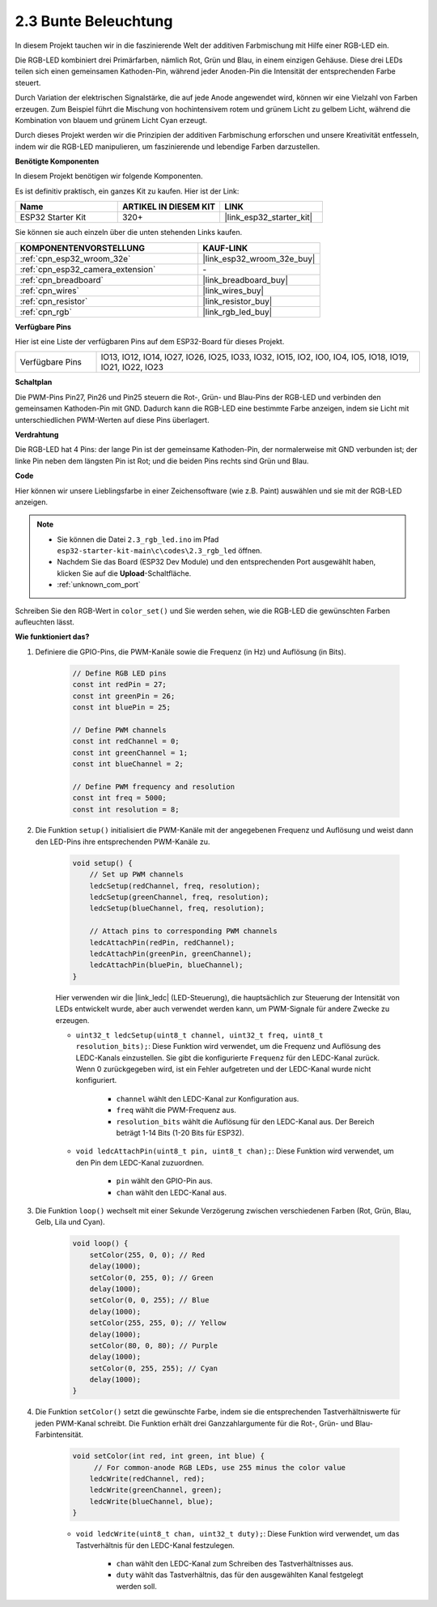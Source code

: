 .. _ar_rgb:

2.3 Bunte Beleuchtung
==============================================

In diesem Projekt tauchen wir in die faszinierende Welt der additiven Farbmischung mit Hilfe einer RGB-LED ein.

Die RGB-LED kombiniert drei Primärfarben, nämlich Rot, Grün und Blau, in einem einzigen Gehäuse. Diese drei LEDs teilen sich einen gemeinsamen Kathoden-Pin, während jeder Anoden-Pin die Intensität der entsprechenden Farbe steuert.

Durch Variation der elektrischen Signalstärke, die auf jede Anode angewendet wird, können wir eine Vielzahl von Farben erzeugen. Zum Beispiel führt die Mischung von hochintensivem rotem und grünem Licht zu gelbem Licht, während die Kombination von blauem und grünem Licht Cyan erzeugt.

Durch dieses Projekt werden wir die Prinzipien der additiven Farbmischung erforschen und unsere Kreativität entfesseln, indem wir die RGB-LED manipulieren, um faszinierende und lebendige Farben darzustellen.

**Benötigte Komponenten**

In diesem Projekt benötigen wir folgende Komponenten.

Es ist definitiv praktisch, ein ganzes Kit zu kaufen. Hier ist der Link:

.. list-table::
    :widths: 20 20 20
    :header-rows: 1

    *   - Name	
        - ARTIKEL IN DIESEM KIT
        - LINK
    *   - ESP32 Starter Kit
        - 320+
        - |link_esp32_starter_kit|

Sie können sie auch einzeln über die unten stehenden Links kaufen.

.. list-table::
    :widths: 30 20
    :header-rows: 1

    *   - KOMPONENTENVORSTELLUNG
        - KAUF-LINK

    *   - :ref:`cpn_esp32_wroom_32e`
        - |link_esp32_wroom_32e_buy|
    *   - :ref:`cpn_esp32_camera_extension`
        - \-
    *   - :ref:`cpn_breadboard`
        - |link_breadboard_buy|
    *   - :ref:`cpn_wires`
        - |link_wires_buy|
    *   - :ref:`cpn_resistor`
        - |link_resistor_buy|
    *   - :ref:`cpn_rgb`
        - |link_rgb_led_buy|


**Verfügbare Pins**

Hier ist eine Liste der verfügbaren Pins auf dem ESP32-Board für dieses Projekt.

.. list-table::
    :widths: 5 20 

    * - Verfügbare Pins
      - IO13, IO12, IO14, IO27, IO26, IO25, IO33, IO32, IO15, IO2, IO0, IO4, IO5, IO18, IO19, IO21, IO22, IO23


**Schaltplan**

.. image:: ../../img/circuit/circuit_2.3_rgb.png

Die PWM-Pins Pin27, Pin26 und Pin25 steuern die Rot-, Grün- und Blau-Pins der RGB-LED und verbinden den gemeinsamen Kathoden-Pin mit GND. Dadurch kann die RGB-LED eine bestimmte Farbe anzeigen, indem sie Licht mit unterschiedlichen PWM-Werten auf diese Pins überlagert.


**Verdrahtung**

.. image:: ../../components/img/rgb_pin.jpg
    :width: 200
    :align: center

Die RGB-LED hat 4 Pins: der lange Pin ist der gemeinsame Kathoden-Pin, der normalerweise mit GND verbunden ist; der linke Pin neben dem längsten Pin ist Rot; und die beiden Pins rechts sind Grün und Blau.

.. image:: ../../img/wiring/2.3_color_light_bb.png


**Code**

Hier können wir unsere Lieblingsfarbe in einer Zeichensoftware (wie z.B. Paint) auswählen und sie mit der RGB-LED anzeigen.

.. note::

    * Sie können die Datei ``2.3_rgb_led.ino`` im Pfad ``esp32-starter-kit-main\c\codes\2.3_rgb_led`` öffnen.
    * Nachdem Sie das Board (ESP32 Dev Module) und den entsprechenden Port ausgewählt haben, klicken Sie auf die **Upload**-Schaltfläche.
    * :ref:`unknown_com_port`
   
.. raw:: html

    <iframe src=https://create.arduino.cc/editor/sunfounder01/49a579a1-ae9b-4e23-b6cd-c20e5695191b/preview?embed style="height:510px;width:100%;margin:10px 0" frameborder=0></iframe>


.. image:: img/edit_colors.png

Schreiben Sie den RGB-Wert in ``color_set()`` und Sie werden sehen, wie die RGB-LED die gewünschten Farben aufleuchten lässt.


**Wie funktioniert das?**

#. Definiere die GPIO-Pins, die PWM-Kanäle sowie die Frequenz (in Hz) und Auflösung (in Bits).

    .. code-block:: arduino

        // Define RGB LED pins
        const int redPin = 27;
        const int greenPin = 26;
        const int bluePin = 25;

        // Define PWM channels
        const int redChannel = 0;
        const int greenChannel = 1;
        const int blueChannel = 2;

        // Define PWM frequency and resolution
        const int freq = 5000;
        const int resolution = 8;


#. Die Funktion ``setup()`` initialisiert die PWM-Kanäle mit der angegebenen Frequenz und Auflösung und weist dann den LED-Pins ihre entsprechenden PWM-Kanäle zu.

    .. code-block:: arduino

        void setup() {
            // Set up PWM channels
            ledcSetup(redChannel, freq, resolution);
            ledcSetup(greenChannel, freq, resolution);
            ledcSetup(blueChannel, freq, resolution);
            
            // Attach pins to corresponding PWM channels
            ledcAttachPin(redPin, redChannel);
            ledcAttachPin(greenPin, greenChannel);
            ledcAttachPin(bluePin, blueChannel);
        }
    
    Hier verwenden wir die |link_ledc| (LED-Steuerung), die hauptsächlich zur Steuerung der Intensität von LEDs entwickelt wurde, aber auch verwendet werden kann, um PWM-Signale für andere Zwecke zu erzeugen.

    * ``uint32_t ledcSetup(uint8_t channel, uint32_t freq, uint8_t resolution_bits);``: Diese Funktion wird verwendet, um die Frequenz und Auflösung des LEDC-Kanals einzustellen. Sie gibt die konfigurierte ``Frequenz`` für den LEDC-Kanal zurück. Wenn 0 zurückgegeben wird, ist ein Fehler aufgetreten und der LEDC-Kanal wurde nicht konfiguriert.
            
        * ``channel`` wählt den LEDC-Kanal zur Konfiguration aus.
        * ``freq`` wählt die PWM-Frequenz aus.
        * ``resolution_bits`` wählt die Auflösung für den LEDC-Kanal aus. Der Bereich beträgt 1-14 Bits (1-20 Bits für ESP32).

    * ``void ledcAttachPin(uint8_t pin, uint8_t chan);``: Diese Funktion wird verwendet, um den Pin dem LEDC-Kanal zuzuordnen.

        * ``pin`` wählt den GPIO-Pin aus.
        * ``chan`` wählt den LEDC-Kanal aus.


#. Die Funktion ``loop()`` wechselt mit einer Sekunde Verzögerung zwischen verschiedenen Farben (Rot, Grün, Blau, Gelb, Lila und Cyan).

    .. code-block:: arduino

        void loop() {
            setColor(255, 0, 0); // Red
            delay(1000);
            setColor(0, 255, 0); // Green
            delay(1000);
            setColor(0, 0, 255); // Blue
            delay(1000);
            setColor(255, 255, 0); // Yellow
            delay(1000);
            setColor(80, 0, 80); // Purple
            delay(1000);
            setColor(0, 255, 255); // Cyan
            delay(1000);
        }


#. Die Funktion ``setColor()`` setzt die gewünschte Farbe, indem sie die entsprechenden Tastverhältniswerte für jeden PWM-Kanal schreibt. Die Funktion erhält drei Ganzzahlargumente für die Rot-, Grün- und Blau-Farbintensität.

    .. code-block:: arduino

        void setColor(int red, int green, int blue) {
             // For common-anode RGB LEDs, use 255 minus the color value
            ledcWrite(redChannel, red);
            ledcWrite(greenChannel, green);
            ledcWrite(blueChannel, blue);
        }
    
    * ``void ledcWrite(uint8_t chan, uint32_t duty);``: Diese Funktion wird verwendet, um das Tastverhältnis für den LEDC-Kanal festzulegen.
        
        * ``chan`` wählt den LEDC-Kanal zum Schreiben des Tastverhältnisses aus.
        * ``duty`` wählt das Tastverhältnis, das für den ausgewählten Kanal festgelegt werden soll.